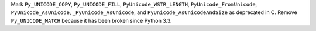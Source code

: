 Mark ``Py_UNICODE_COPY``, ``Py_UNICODE_FILL``, ``PyUnicode_WSTR_LENGTH``,
``PyUnicode_FromUnicode``, ``PyUnicode_AsUnicode``, ``_PyUnicode_AsUnicode``,
and ``PyUnicode_AsUnicodeAndSize`` as deprecated in C. Remove ``Py_UNICODE_MATCH``
because it has been broken since Python 3.3.
